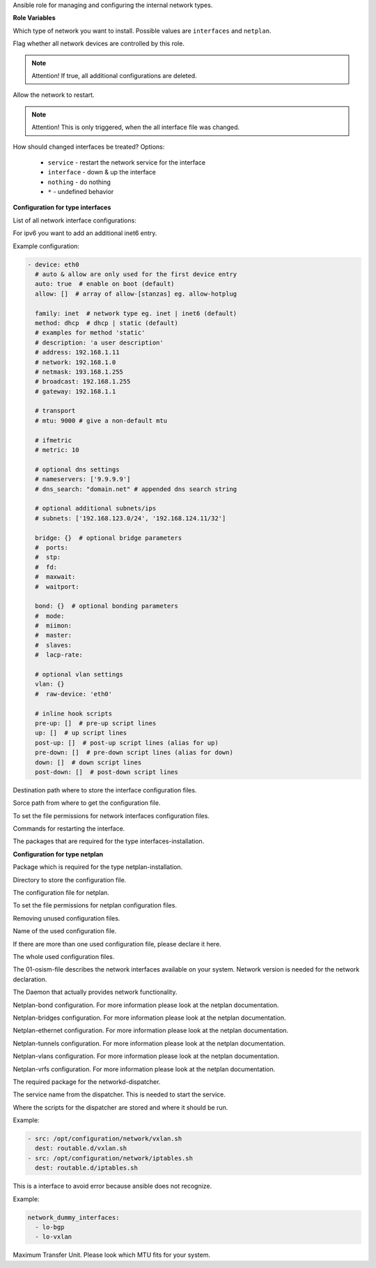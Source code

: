 Ansible role for managing and configuring the internal network types.

**Role Variables**

.. zuul:rolevar:: network_type
   :default: interfaces

Which type of network you want to install.
Possible values are ``interfaces`` and ``netplan``.

.. zuul:rolevar:: network_manage_devices
   :default: true

Flag whether all network devices are controlled by this role.

.. note::

  Attention!
  If true, all additional configurations are deleted.


.. zuul:rolevar:: network_allow_service_restart
   :default: false

Allow the network to restart.

.. note::

  Attention!
  This is only triggered, when the all interface file was changed.

.. zuul:rolevar:: network_restart_method
   :default: nothing

How should changed interfaces be treated?
Options:

  - ``service`` - restart the network service for the interface
  - ``interface`` - down & up the interface
  - ``nothing`` - do nothing
  - ``*`` - undefined behavior


**Configuration for type interfaces**

List of all network interface configurations:

.. zuul:rolevar:: network_interfaces

For ipv6 you want to add an additional inet6 entry.

Example configuration:

.. code-block:: yaml

   - device: eth0
     # auto & allow are only used for the first device entry
     auto: true  # enable on boot (default)
     allow: []  # array of allow-[stanzas] eg. allow-hotplug

     family: inet  # network type eg. inet | inet6 (default)
     method: dhcp  # dhcp | static (default)
     # examples for method 'static'
     # description: 'a user description'
     # address: 192.168.1.11
     # network: 192.168.1.0
     # netmask: 193.168.1.255
     # broadcast: 192.168.1.255
     # gateway: 192.168.1.1

     # transport
     # mtu: 9000 # give a non-default mtu

     # ifmetric
     # metric: 10

     # optional dns settings
     # nameservers: ['9.9.9.9']
     # dns_search: "domain.net" # appended dns search string

     # optional additional subnets/ips
     # subnets: ['192.168.123.0/24', '192.168.124.11/32']

     bridge: {}  # optional bridge parameters
     #  ports:
     #  stp:
     #  fd:
     #  maxwait:
     #  waitport:

     bond: {}  # optional bonding parameters
     #  mode:
     #  miimon:
     #  master:
     #  slaves:
     #  lacp-rate:

     # optional vlan settings
     vlan: {}
     #  raw-device: 'eth0'

     # inline hook scripts
     pre-up: []  # pre-up script lines
     up: []  # up script lines
     post-up: []  # post-up script lines (alias for up)
     pre-down: []  # pre-down script lines (alias for down)
     down: []  # down script lines
     post-down: []  # post-down script lines

.. zuul:rolevar:: network_interfaces_path
   :default: /etc/network/interfaces

Destination path where to store the interface configuration files.

.. zuul:rolevar:: network_interface_path
   :default: /etc/network/interfaces.d

Sorce path from where to get the configuration file.

.. zuul:rolevar:: network_interface_permissions
   :default: 0644

To set the file permissions for network interfaces configuration files.

.. zuul:rolevar:: network_interface_restart_commands
   :default: interface: "ifdown {{ item.item.0 }}; ifup {{ item.item.0 }}"

Commands for restarting the interface.

.. zuul:rolevar:: network_interface_required_packages
   :default: - bridge-utils
             - ifenslave
             - ifmetric
             - ifupdown
             - vlan

The packages that are required for the type interfaces-installation.


**Configuration for type netplan**

.. zuul:rolevar:: network_netplan_required_packages
   :default: netplan.io

Package which is required for the type netplan-installation.

.. zuul:rolevar:: network_netplan_path
   :default: /etc/netplan

Directory to store the configuration file.

.. zuul:rolevar:: network_netplan_file
   :default: 01-osism.yaml

The configuration file for netplan.

.. zuul:rolevar:: network_netplan_permissions
   :default: 0644

To set the file permissions for netplan configuration files.

.. zuul:rolevar:: network_netplan_remove_unmanaged_files
   :default: true

Removing unused configuration files.

.. zuul:rolevar:: network_netplan_managed_files_defaults
   :default: network_netplan_file

Name of the used configuration file.

.. zuul:rolevar:: network_netplan_managed_files_extra
   :default: []

If there are more than one used configuration file, please declare it here.

.. zuul:rolevar:: network_netplan_managed_files
   :default: network_netplan_managed_files_defaults + network_netplan_managed_files_extra

The whole used configuration files.

.. zuul:rolevar:: network_version
   :default: 2

The 01-osism-file describes the network interfaces available on your system.
Network version is needed for the network declaration.

.. zuul:rolevar:: network_renderer
   :default: networkd

The Daemon that actually provides network functionality.

.. zuul:rolevar:: network_bonds

Netplan-bond configuration. For more information please look at the netplan documentation.

.. zuul:rolevar:: network_bridges

Netplan-bridges configuration. For more information please look at the netplan documentation.

.. zuul:rolevar:: network_ethernets

Netplan-ethernet configuration. For more information please look at the netplan documentation.

.. zuul:rolevar:: network_tunnels

Netplan-tunnels configuration. For more information please look at the netplan documentation.

.. zuul:rolevar:: network_vlans

Netplan-vlans configuration. For more information please look at the netplan documentation.

.. zuul:rolevar:: network_vrfs

Netplan-vrfs configuration. For more information please look at the netplan documentation.

.. zuul:rolevar:: network_dispatcher_package_name
   :default: networkd-dispatcher

The required package for the networkd-dispatcher.

.. zuul:rolevar:: network_dispatcher_service_name
   :default: networkd-dispatcher

The service name from the dispatcher. This is needed to start the service.

.. zuul:rolevar:: network_dispatcher_scripts
   :default: []

Where the scripts for the dispatcher are stored and where it should be run.

Example:

.. code-block:: yaml

   - src: /opt/configuration/network/vxlan.sh
     dest: routable.d/vxlan.sh
   - src: /opt/configuration/network/iptables.sh
     dest: routable.d/iptables.sh


This is a interface to avoid error because ansible does not recognize. 

Example:

.. code-block:: yaml
   
   network_dummy_interfaces:
     - lo-bgp
     - lo-vxlan

.. zuul:rolevar:: network_dummy_interface_mtu
   :default: 9000

Maximum Transfer Unit. Please look which MTU fits for your system.
